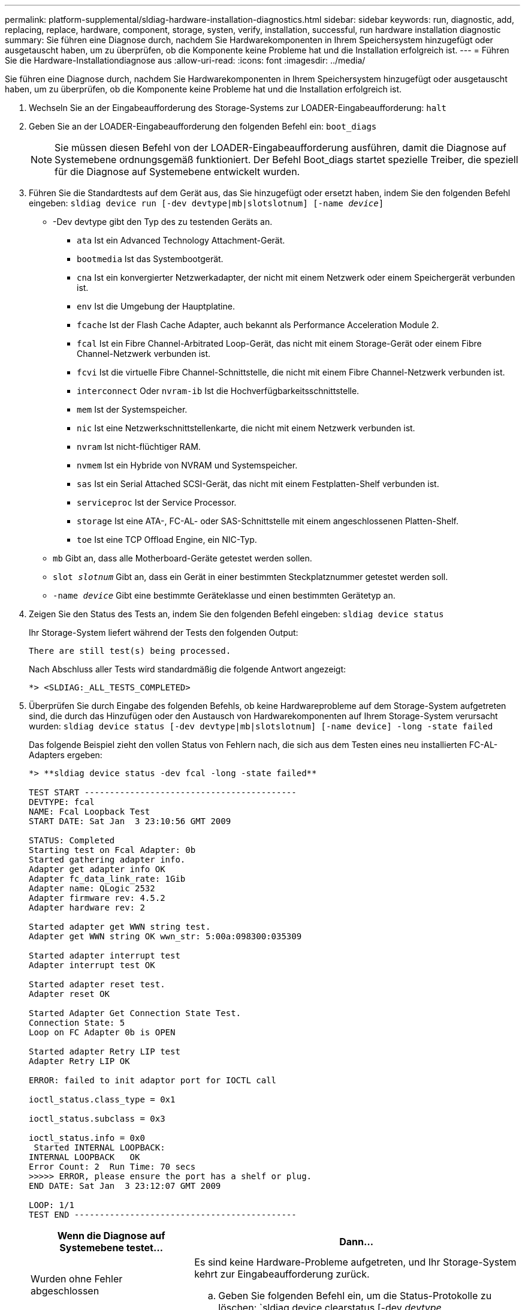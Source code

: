 ---
permalink: platform-supplemental/sldiag-hardware-installation-diagnostics.html 
sidebar: sidebar 
keywords: run, diagnostic, add, replacing, replace, hardware, component, storage, systen, verify, installation, successful, run hardware installation diagnostic 
summary: Sie führen eine Diagnose durch, nachdem Sie Hardwarekomponenten in Ihrem Speichersystem hinzugefügt oder ausgetauscht haben, um zu überprüfen, ob die Komponente keine Probleme hat und die Installation erfolgreich ist. 
---
= Führen Sie die Hardware-Installationdiagnose aus
:allow-uri-read: 
:icons: font
:imagesdir: ../media/


[role="lead"]
Sie führen eine Diagnose durch, nachdem Sie Hardwarekomponenten in Ihrem Speichersystem hinzugefügt oder ausgetauscht haben, um zu überprüfen, ob die Komponente keine Probleme hat und die Installation erfolgreich ist.

. Wechseln Sie an der Eingabeaufforderung des Storage-Systems zur LOADER-Eingabeaufforderung: `halt`
. Geben Sie an der LOADER-Eingabeaufforderung den folgenden Befehl ein: `boot_diags`
+

NOTE: Sie müssen diesen Befehl von der LOADER-Eingabeaufforderung ausführen, damit die Diagnose auf Systemebene ordnungsgemäß funktioniert. Der Befehl Boot_diags startet spezielle Treiber, die speziell für die Diagnose auf Systemebene entwickelt wurden.

. Führen Sie die Standardtests auf dem Gerät aus, das Sie hinzugefügt oder ersetzt haben, indem Sie den folgenden Befehl eingeben: `sldiag device run [-dev devtype|mb|slotslotnum] [-name _device_]`
+
** -Dev devtype gibt den Typ des zu testenden Geräts an.
+
*** `ata` Ist ein Advanced Technology Attachment-Gerät.
*** `bootmedia` Ist das Systembootgerät.
*** `cna` Ist ein konvergierter Netzwerkadapter, der nicht mit einem Netzwerk oder einem Speichergerät verbunden ist.
*** `env` Ist die Umgebung der Hauptplatine.
*** `fcache` Ist der Flash Cache Adapter, auch bekannt als Performance Acceleration Module 2.
*** `fcal` Ist ein Fibre Channel-Arbitrated Loop-Gerät, das nicht mit einem Storage-Gerät oder einem Fibre Channel-Netzwerk verbunden ist.
*** `fcvi` Ist die virtuelle Fibre Channel-Schnittstelle, die nicht mit einem Fibre Channel-Netzwerk verbunden ist.
*** `interconnect` Oder `nvram-ib` Ist die Hochverfügbarkeitsschnittstelle.
*** `mem` Ist der Systemspeicher.
*** `nic` Ist eine Netzwerkschnittstellenkarte, die nicht mit einem Netzwerk verbunden ist.
*** `nvram` Ist nicht-flüchtiger RAM.
*** `nvmem` Ist ein Hybride von NVRAM und Systemspeicher.
*** `sas` Ist ein Serial Attached SCSI-Gerät, das nicht mit einem Festplatten-Shelf verbunden ist.
*** `serviceproc` Ist der Service Processor.
*** `storage` Ist eine ATA-, FC-AL- oder SAS-Schnittstelle mit einem angeschlossenen Platten-Shelf.
*** `toe` Ist eine TCP Offload Engine, ein NIC-Typ.


** `mb` Gibt an, dass alle Motherboard-Geräte getestet werden sollen.
** `slot _slotnum_` Gibt an, dass ein Gerät in einer bestimmten Steckplatznummer getestet werden soll.
** `-name _device_` Gibt eine bestimmte Geräteklasse und einen bestimmten Gerätetyp an.


. Zeigen Sie den Status des Tests an, indem Sie den folgenden Befehl eingeben: `sldiag device status`
+
Ihr Storage-System liefert während der Tests den folgenden Output:

+
[listing]
----
There are still test(s) being processed.
----
+
Nach Abschluss aller Tests wird standardmäßig die folgende Antwort angezeigt:

+
[listing]
----
*> <SLDIAG:_ALL_TESTS_COMPLETED>
----
. Überprüfen Sie durch Eingabe des folgenden Befehls, ob keine Hardwareprobleme auf dem Storage-System aufgetreten sind, die durch das Hinzufügen oder den Austausch von Hardwarekomponenten auf Ihrem Storage-System verursacht wurden: `sldiag device status [-dev devtype|mb|slotslotnum] [-name device] -long -state failed`
+
Das folgende Beispiel zieht den vollen Status von Fehlern nach, die sich aus dem Testen eines neu installierten FC-AL-Adapters ergeben:

+
[listing]
----

*> **sldiag device status -dev fcal -long -state failed**

TEST START ------------------------------------------
DEVTYPE: fcal
NAME: Fcal Loopback Test
START DATE: Sat Jan  3 23:10:56 GMT 2009

STATUS: Completed
Starting test on Fcal Adapter: 0b
Started gathering adapter info.
Adapter get adapter info OK
Adapter fc_data_link_rate: 1Gib
Adapter name: QLogic 2532
Adapter firmware rev: 4.5.2
Adapter hardware rev: 2

Started adapter get WWN string test.
Adapter get WWN string OK wwn_str: 5:00a:098300:035309

Started adapter interrupt test
Adapter interrupt test OK

Started adapter reset test.
Adapter reset OK

Started Adapter Get Connection State Test.
Connection State: 5
Loop on FC Adapter 0b is OPEN

Started adapter Retry LIP test
Adapter Retry LIP OK

ERROR: failed to init adaptor port for IOCTL call

ioctl_status.class_type = 0x1

ioctl_status.subclass = 0x3

ioctl_status.info = 0x0
 Started INTERNAL LOOPBACK:
INTERNAL LOOPBACK   OK
Error Count: 2  Run Time: 70 secs
>>>>> ERROR, please ensure the port has a shelf or plug.
END DATE: Sat Jan  3 23:12:07 GMT 2009

LOOP: 1/1
TEST END --------------------------------------------
----
+
[cols="1,2"]
|===
| Wenn die Diagnose auf Systemebene testet... | Dann... 


 a| 
Wurden ohne Fehler abgeschlossen
 a| 
Es sind keine Hardware-Probleme aufgetreten, und Ihr Storage-System kehrt zur Eingabeaufforderung zurück.

.. Geben Sie folgenden Befehl ein, um die Status-Protokolle zu löschen: `sldiag device clearstatus [-dev _devtype_|mb|slotslotnum]`
.. Überprüfen Sie, ob das Protokoll gelöscht wird, indem Sie den folgenden Befehl eingeben: `sldiag device status [-dev _devtype_|mb|slotslotnum]`
+
Die folgende Standardantwort wird angezeigt:

+
[listing]
----
SLDIAG: No log messages are present.
----
.. Beenden Sie den Wartungsmodus, indem Sie den folgenden Befehl eingeben: `halt`
.. Geben Sie an der Loader-Eingabeaufforderung den folgenden Befehl ein, um das Storage-System zu booten: `boot_ontap`Sie haben die Diagnose auf Systemebene abgeschlossen.




 a| 
Es kam zu einigen Testfehlern
 a| 
Bestimmen Sie die Ursache des Problems.

.. Beenden Sie den Wartungsmodus, indem Sie den folgenden Befehl eingeben: `halt`
.. Führen Sie eine saubere Abschaltung durch und trennen Sie die Netzteile.
.. Überprüfen Sie, ob Sie alle Aspekte, die bei der Ausführung von Diagnose auf Systemebene zu beachten sind, dass die Kabel sicher angeschlossen sind und die Hardwarekomponenten ordnungsgemäß im Storage-System installiert wurden.
.. Schließen Sie die Netzteile wieder an, und schalten Sie das Speichersystem wieder ein.


|===


Wenn die Fehler nach der Wiederholung der Schritte weiter bestehen, müssen Sie die Hardware austauschen.
